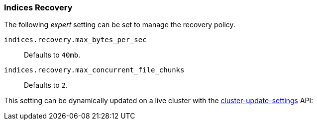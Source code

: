 [[recovery]]
=== Indices Recovery

The following _expert_ setting can be set to manage the recovery policy.

`indices.recovery.max_bytes_per_sec`::
    Defaults to `40mb`.

`indices.recovery.max_concurrent_file_chunks`::
    Defaults to `2`.

This setting can be dynamically updated on a live cluster with the
<<cluster-update-settings,cluster-update-settings>> API:
